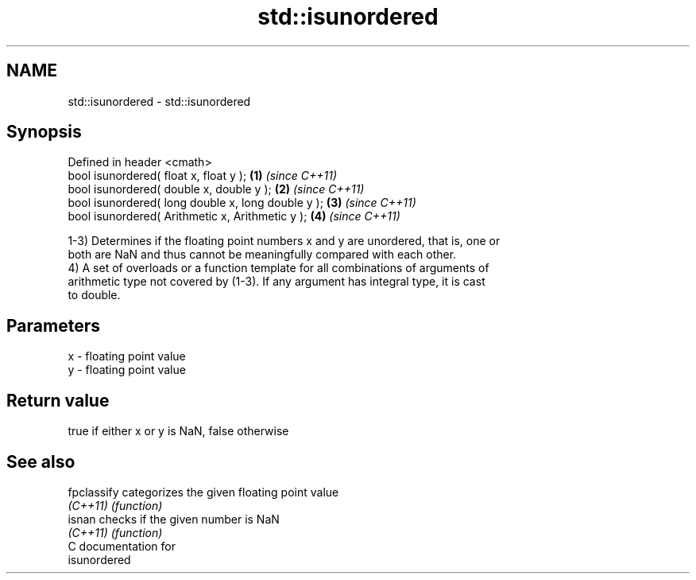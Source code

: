 .TH std::isunordered 3 "2021.11.17" "http://cppreference.com" "C++ Standard Libary"
.SH NAME
std::isunordered \- std::isunordered

.SH Synopsis
   Defined in header <cmath>
   bool isunordered( float x, float y );             \fB(1)\fP \fI(since C++11)\fP
   bool isunordered( double x, double y );           \fB(2)\fP \fI(since C++11)\fP
   bool isunordered( long double x, long double y ); \fB(3)\fP \fI(since C++11)\fP
   bool isunordered( Arithmetic x, Arithmetic y );   \fB(4)\fP \fI(since C++11)\fP

   1-3) Determines if the floating point numbers x and y are unordered, that is, one or
   both are NaN and thus cannot be meaningfully compared with each other.
   4) A set of overloads or a function template for all combinations of arguments of
   arithmetic type not covered by (1-3). If any argument has integral type, it is cast
   to double.

.SH Parameters

   x - floating point value
   y - floating point value

.SH Return value

   true if either x or y is NaN, false otherwise

.SH See also

   fpclassify categorizes the given floating point value
   \fI(C++11)\fP    \fI(function)\fP
   isnan      checks if the given number is NaN
   \fI(C++11)\fP    \fI(function)\fP
   C documentation for
   isunordered
